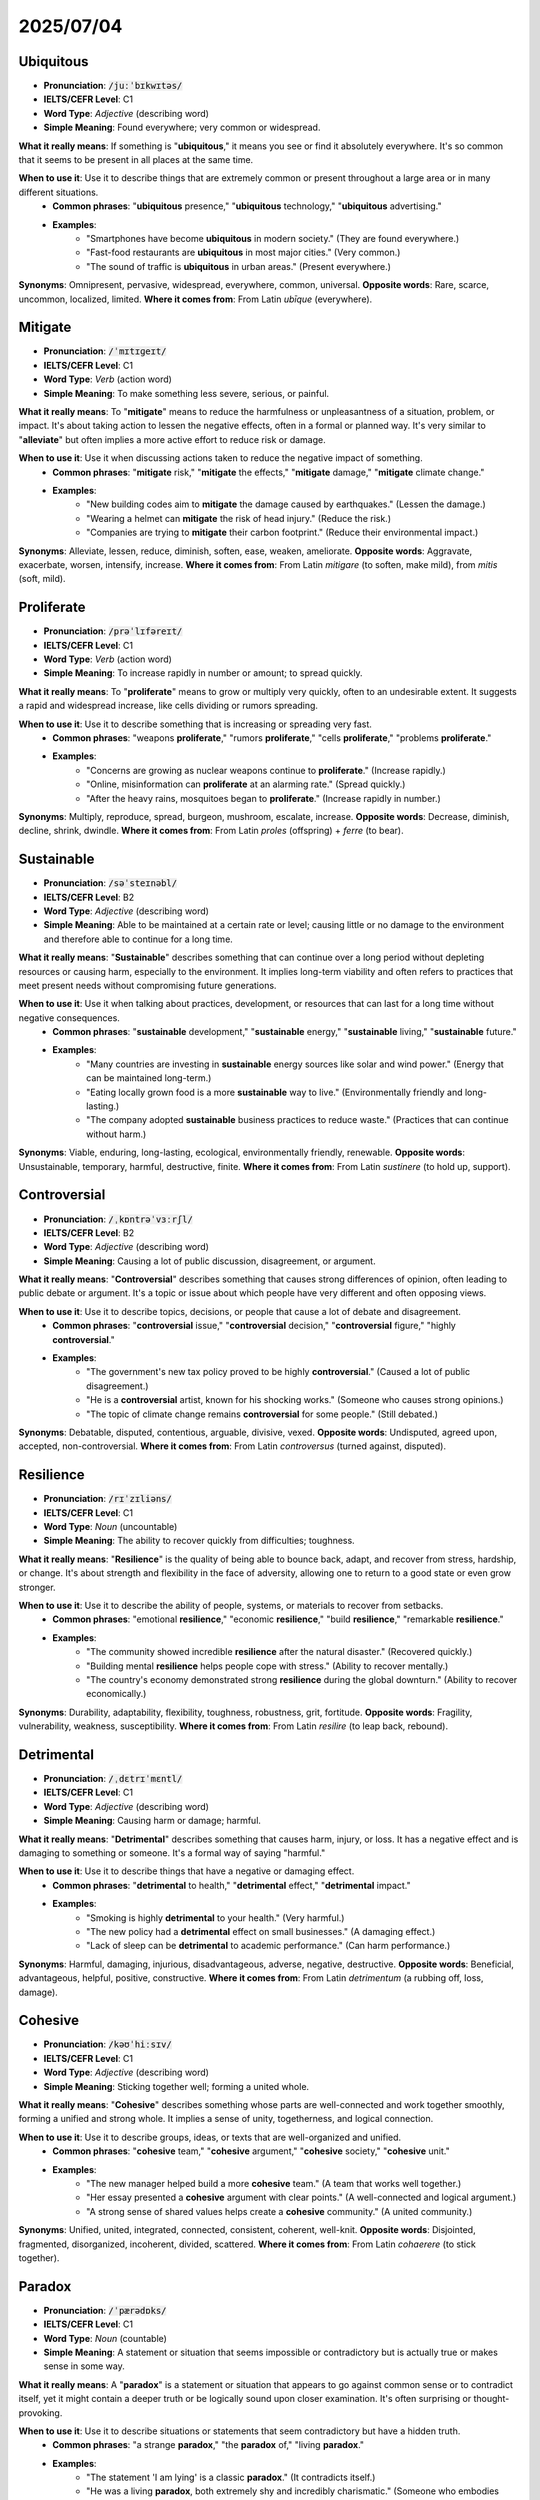 

2025/07/04
======================================



.. _ubiquitous:

==========
Ubiquitous
==========

* **Pronunciation**: :code:`/juːˈbɪkwɪtəs/`
* **IELTS/CEFR Level**: C1
* **Word Type**: *Adjective* (describing word)
* **Simple Meaning**: Found everywhere; very common or widespread.

**What it really means**: If something is "**ubiquitous**," it means you see or find it absolutely everywhere. It's so common that it seems to be present in all places at the same time.

**When to use it**: Use it to describe things that are extremely common or present throughout a large area or in many different situations.
    * **Common phrases**: "**ubiquitous** presence," "**ubiquitous** technology," "**ubiquitous** advertising."
    * **Examples**:
        * "Smartphones have become **ubiquitous** in modern society." (They are found everywhere.)
        * "Fast-food restaurants are **ubiquitous** in most major cities." (Very common.)
        * "The sound of traffic is **ubiquitous** in urban areas." (Present everywhere.)

**Synonyms**: Omnipresent, pervasive, widespread, everywhere, common, universal.
**Opposite words**: Rare, scarce, uncommon, localized, limited.
**Where it comes from**: From Latin *ubīque* (everywhere).




.. _mitigate:

========
Mitigate
========

* **Pronunciation**: :code:`/ˈmɪtɪɡeɪt/`
* **IELTS/CEFR Level**: C1
* **Word Type**: *Verb* (action word)
* **Simple Meaning**: To make something less severe, serious, or painful.

**What it really means**: To "**mitigate**" means to reduce the harmfulness or unpleasantness of a situation, problem, or impact. It's about taking action to lessen the negative effects, often in a formal or planned way. It's very similar to "**alleviate**" but often implies a more active effort to reduce risk or damage.

**When to use it**: Use it when discussing actions taken to reduce the negative impact of something.
    * **Common phrases**: "**mitigate** risk," "**mitigate** the effects," "**mitigate** damage," "**mitigate** climate change."
    * **Examples**:
        * "New building codes aim to **mitigate** the damage caused by earthquakes." (Lessen the damage.)
        * "Wearing a helmet can **mitigate** the risk of head injury." (Reduce the risk.)
        * "Companies are trying to **mitigate** their carbon footprint." (Reduce their environmental impact.)

**Synonyms**: Alleviate, lessen, reduce, diminish, soften, ease, weaken, ameliorate.
**Opposite words**: Aggravate, exacerbate, worsen, intensify, increase.
**Where it comes from**: From Latin *mitigare* (to soften, make mild), from *mitis* (soft, mild).


.. _proliferate:

============
Proliferate
============

* **Pronunciation**: :code:`/prəˈlɪfəreɪt/`
* **IELTS/CEFR Level**: C1
* **Word Type**: *Verb* (action word)
* **Simple Meaning**: To increase rapidly in number or amount; to spread quickly.

**What it really means**: To "**proliferate**" means to grow or multiply very quickly, often to an undesirable extent. It suggests a rapid and widespread increase, like cells dividing or rumors spreading.

**When to use it**: Use it to describe something that is increasing or spreading very fast.
    * **Common phrases**: "weapons **proliferate**," "rumors **proliferate**," "cells **proliferate**," "problems **proliferate**."
    * **Examples**:
        * "Concerns are growing as nuclear weapons continue to **proliferate**." (Increase rapidly.)
        * "Online, misinformation can **proliferate** at an alarming rate." (Spread quickly.)
        * "After the heavy rains, mosquitoes began to **proliferate**." (Increase rapidly in number.)

**Synonyms**: Multiply, reproduce, spread, burgeon, mushroom, escalate, increase.
**Opposite words**: Decrease, diminish, decline, shrink, dwindle.
**Where it comes from**: From Latin *proles* (offspring) + *ferre* (to bear).


.. _sustainable:

===========
Sustainable
===========

* **Pronunciation**: :code:`/səˈsteɪnəbl/`
* **IELTS/CEFR Level**: B2
* **Word Type**: *Adjective* (describing word)
* **Simple Meaning**: Able to be maintained at a certain rate or level; causing little or no damage to the environment and therefore able to continue for a long time.

**What it really means**: "**Sustainable**" describes something that can continue over a long period without depleting resources or causing harm, especially to the environment. It implies long-term viability and often refers to practices that meet present needs without compromising future generations.

**When to use it**: Use it when talking about practices, development, or resources that can last for a long time without negative consequences.
    * **Common phrases**: "**sustainable** development," "**sustainable** energy," "**sustainable** living," "**sustainable** future."
    * **Examples**:
        * "Many countries are investing in **sustainable** energy sources like solar and wind power." (Energy that can be maintained long-term.)
        * "Eating locally grown food is a more **sustainable** way to live." (Environmentally friendly and long-lasting.)
        * "The company adopted **sustainable** business practices to reduce waste." (Practices that can continue without harm.)

**Synonyms**: Viable, enduring, long-lasting, ecological, environmentally friendly, renewable.
**Opposite words**: Unsustainable, temporary, harmful, destructive, finite.
**Where it comes from**: From Latin *sustinere* (to hold up, support).


.. _controversial:

=============
Controversial
=============

* **Pronunciation**: :code:`/ˌkɒntrəˈvɜːrʃl/`
* **IELTS/CEFR Level**: B2
* **Word Type**: *Adjective* (describing word)
* **Simple Meaning**: Causing a lot of public discussion, disagreement, or argument.

**What it really means**: "**Controversial**" describes something that causes strong differences of opinion, often leading to public debate or argument. It's a topic or issue about which people have very different and often opposing views.

**When to use it**: Use it to describe topics, decisions, or people that cause a lot of debate and disagreement.
    * **Common phrases**: "**controversial** issue," "**controversial** decision," "**controversial** figure," "highly **controversial**."
    * **Examples**:
        * "The government's new tax policy proved to be highly **controversial**." (Caused a lot of public disagreement.)
        * "He is a **controversial** artist, known for his shocking works." (Someone who causes strong opinions.)
        * "The topic of climate change remains **controversial** for some people." (Still debated.)

**Synonyms**: Debatable, disputed, contentious, arguable, divisive, vexed.
**Opposite words**: Undisputed, agreed upon, accepted, non-controversial.
**Where it comes from**: From Latin *controversus* (turned against, disputed).


.. _resilience:

===========
Resilience
===========

* **Pronunciation**: :code:`/rɪˈzɪliəns/`
* **IELTS/CEFR Level**: C1
* **Word Type**: *Noun* (uncountable)
* **Simple Meaning**: The ability to recover quickly from difficulties; toughness.

**What it really means**: "**Resilience**" is the quality of being able to bounce back, adapt, and recover from stress, hardship, or change. It's about strength and flexibility in the face of adversity, allowing one to return to a good state or even grow stronger.

**When to use it**: Use it to describe the ability of people, systems, or materials to recover from setbacks.
    * **Common phrases**: "emotional **resilience**," "economic **resilience**," "build **resilience**," "remarkable **resilience**."
    * **Examples**:
        * "The community showed incredible **resilience** after the natural disaster." (Recovered quickly.)
        * "Building mental **resilience** helps people cope with stress." (Ability to recover mentally.)
        * "The country's economy demonstrated strong **resilience** during the global downturn." (Ability to recover economically.)

**Synonyms**: Durability, adaptability, flexibility, toughness, robustness, grit, fortitude.
**Opposite words**: Fragility, vulnerability, weakness, susceptibility.
**Where it comes from**: From Latin *resilire* (to leap back, rebound).


.. _detrimental:

===========
Detrimental
===========

* **Pronunciation**: :code:`/ˌdɛtrɪˈmɛntl/`
* **IELTS/CEFR Level**: C1
* **Word Type**: *Adjective* (describing word)
* **Simple Meaning**: Causing harm or damage; harmful.

**What it really means**: "**Detrimental**" describes something that causes harm, injury, or loss. It has a negative effect and is damaging to something or someone. It's a formal way of saying "harmful."

**When to use it**: Use it to describe things that have a negative or damaging effect.
    * **Common phrases**: "**detrimental** to health," "**detrimental** effect," "**detrimental** impact."
    * **Examples**:
        * "Smoking is highly **detrimental** to your health." (Very harmful.)
        * "The new policy had a **detrimental** effect on small businesses." (A damaging effect.)
        * "Lack of sleep can be **detrimental** to academic performance." (Can harm performance.)

**Synonyms**: Harmful, damaging, injurious, disadvantageous, adverse, negative, destructive.
**Opposite words**: Beneficial, advantageous, helpful, positive, constructive.
**Where it comes from**: From Latin *detrimentum* (a rubbing off, loss, damage).


.. _cohesive:

========
Cohesive
========

* **Pronunciation**: :code:`/kəʊˈhiːsɪv/`
* **IELTS/CEFR Level**: C1
* **Word Type**: *Adjective* (describing word)
* **Simple Meaning**: Sticking together well; forming a united whole.

**What it really means**: "**Cohesive**" describes something whose parts are well-connected and work together smoothly, forming a unified and strong whole. It implies a sense of unity, togetherness, and logical connection.

**When to use it**: Use it to describe groups, ideas, or texts that are well-organized and unified.
    * **Common phrases**: "**cohesive** team," "**cohesive** argument," "**cohesive** society," "**cohesive** unit."
    * **Examples**:
        * "The new manager helped build a more **cohesive** team." (A team that works well together.)
        * "Her essay presented a **cohesive** argument with clear points." (A well-connected and logical argument.)
        * "A strong sense of shared values helps create a **cohesive** community." (A united community.)

**Synonyms**: Unified, united, integrated, connected, consistent, coherent, well-knit.
**Opposite words**: Disjointed, fragmented, disorganized, incoherent, divided, scattered.
**Where it comes from**: From Latin *cohaerere* (to stick together).


.. _paradox:

========
Paradox
========

* **Pronunciation**: :code:`/ˈpærədɒks/`
* **IELTS/CEFR Level**: C1
* **Word Type**: *Noun* (countable)
* **Simple Meaning**: A statement or situation that seems impossible or contradictory but is actually true or makes sense in some way.

**What it really means**: A "**paradox**" is a statement or situation that appears to go against common sense or to contradict itself, yet it might contain a deeper truth or be logically sound upon closer examination. It's often surprising or thought-provoking.

**When to use it**: Use it to describe situations or statements that seem contradictory but have a hidden truth.
    * **Common phrases**: "a strange **paradox**," "the **paradox** of," "living **paradox**."
    * **Examples**:
        * "The statement 'I am lying' is a classic **paradox**." (It contradicts itself.)
        * "He was a living **paradox**, both extremely shy and incredibly charismatic." (Someone who embodies contradictions.)

**Synonyms**: Contradiction, anomaly, enigma, puzzle, irony.
**Opposite words**: Consistency, straightforwardness, clarity, obviousness.
**Where it comes from**: From Greek *paradoxos* (contrary to expectation, incredible).



.. _ethical:

========
Ethical
========

* **Pronunciation**: :code:`/ˈɛθɪkl/`
* **IELTS/CEFR Level**: B2
* **Word Type**: *Adjective* (describing word)
* **Simple Meaning**: Relating to moral principles; morally good or correct.

**What it really means**: "**Ethical**" describes what is considered **right or wrong in terms of conduct and morality**. It pertains to principles that govern behavior, decisions, and actions, particularly in a professional, social, or philosophical context. It's about *how* a person or action aligns with accepted standards of good conduct.

**When to use it**: Use it when discussing moral choices, good behavior, or standards of conduct.
    * **Common phrases**: "**ethical** behavior," "**ethical** dilemma," "**ethical** principles," "**ethical** standards."
    * **Examples**:
        * "Doctors must always adhere to strict **ethical** guidelines." (Follow strict moral rules.)
        * "It was an **ethical** dilemma: should he tell the truth and risk his job, or lie to protect his friend?" (A difficult moral choice.)
        * "The company prides itself on its **ethical** sourcing of materials." (Sourcing materials in a morally good way.)

**Synonyms**: Moral, righteous, principled, virtuous, honorable, just, proper, upright.
**Opposite words**: Unethical, immoral, dishonest, corrupt, wrong, improper.
**Where it comes from**: From Greek *ethikos* (relating to character), from *ethos* (custom, character).


.. _imminent:

==========
Imminent
==========

* **Pronunciation**: :code:`/ˈɪmɪnənt/`
* **IELTS/CEFR Level**: C1
* **Word Type**: *Adjective* (describing word)
* **Simple Meaning**: About to happen very soon.

**What it really means**: "**Imminent**" describes an event that is very close to happening, often something negative or threatening. It creates a sense of immediate expectation or even urgency.

**When to use it**: Use it for events that are expected to occur very soon.
    * **Common phrases**: "**imminent** danger," "**imminent** threat," "**imminent** arrival," "**imminent** collapse."
    * **Examples**:
        * "The dark clouds suggested an **imminent** storm." (A storm about to happen.)
        * "The company faced **imminent** bankruptcy if it didn't find new investors." (Bankruptcy about to happen.)
        * "We received news of their **imminent** arrival." (Their arrival very soon.)

**Synonyms**: Forthcoming, impending, approaching, looming, close at hand, about to happen.
**Opposite words**: Distant, far-off, unlikely, remote.
**Where it comes from**: From Latin *imminere* (to overhang, project; be near).


.. _altruistic:

===========
Altruistic
===========

* **Pronunciation**: :code:`/ˌæltruˈɪstɪk/`
* **IELTS/CEFR Level**: C1
* **Word Type**: *Adjective* (describing word)
* **Simple Meaning**: Showing a selfless concern for the well-being of others; unselfish.

**What it really means**: "**Altruistic**" describes actions or people who are motivated purely by a desire to help others, without expecting any personal reward or benefit. It's about putting others' needs before one's own.

**When to use it**: Use it to describe acts of kindness or people who are unselfish and caring.
    * **Common phrases**: "**altruistic** act," "**altruistic** motives," "**altruistic** behavior."
    * **Examples**:
        * "Donating a kidney to a stranger is a truly **altruistic** act." (A selfless act.)
        * "Her **altruistic** nature led her to volunteer for many charities." (Unselfish nature.)
        * "The organization was founded on purely **altruistic** principles." (Principles based on helping others.)

**Synonyms**: Selfless, unselfish, benevolent, philanthropic, charitable, humanitarian.
**Opposite words**: Selfish, egoistic, self-centered, greedy, narcissistic.
**Where it comes from**: From French *altruisme* (altruism), coined from Latin *alter* (other).


.. _disparity:

==========
Disparity
==========

* **Pronunciation**: :code:`/dɪˈspærəti/`
* **IELTS/CEFR Level**: C1
* **Word Type**: *Noun* (countable, uncountable)
* **Simple Meaning**: A great difference between two or more things, especially when it's unfair or unexpected.

**What it really means**: A "**disparity**" is a noticeable and often troubling difference or inequality between things that should be similar or equal. It highlights an imbalance or inconsistency, particularly in areas like income, opportunities, or treatment.

**When to use it**: Use it to point out significant differences or inequalities.
    * **Common phrases**: "income **disparity**," "wage **disparity**," "gender **disparity**," "wide **disparity**."
    * **Examples**:
        * "There is a growing **disparity** between the rich and the poor in many countries." (A great difference in wealth.)
        * "The report highlighted the **disparity** in educational opportunities between urban and rural areas." (The inequality.)
        * "They are working to reduce the wage **disparity** between men and women." (The difference in pay.)

**Synonyms**: Inequality, difference, imbalance, discrepancy, divergence, gap, contrast.
**Opposite words**: Equality, similarity, balance, parity, consistency.
**Where it comes from**: From Latin *disparitas* (unequalness), from *dispar* (unequal).


.. _exacerbate:

============
Exacerbate
============

* **Pronunciation**: :code:`/ɪɡˈzæsərbeɪt/`
* **IELTS/CEFR Level**: C1
* **Word Type**: *Verb* (action word)
* **Simple Meaning**: To make a problem, bad situation, or negative feeling even worse.

**What it really means**: To "**exacerbate**" means to make an already bad situation, problem, or pain even more severe or intense. It's about aggravating or worsening something.

**When to use it**: Use it when something makes a negative situation worse.
    * **Common phrases**: "**exacerbate** a problem," "**exacerbate** tensions," "**exacerbate** symptoms," "**exacerbate** inequality."
    * **Examples**:
        * "His angry comments only served to **exacerbate** the already tense situation." (Made it even worse.)
        * "Lack of sleep can **exacerbate** stress and anxiety." (Make stress and anxiety more severe.)
        * "The economic crisis was **exacerbated** by the drought." (Made worse by the drought.)

**Synonyms**: Worsen, aggravate, intensify, inflame, heighten, compound, worsen.
**Opposite words**: Alleviate, mitigate, ease, relieve, improve, lessen.
**Where it comes from**: From Latin *exacerbare* (to irritate, provoke), from *ex-* (out) + *acerbus* (harsh, bitter).


.. _pragmatic:

==========
Pragmatic
==========

* **Pronunciation**: :code:`/præɡˈmætɪk/`
* **IELTS/CEFR Level**: C1
* **Word Type**: *Adjective* (describing word)
* **Simple Meaning**: Dealing with problems in a practical and sensible way, rather than by following theories or ideas.

**What it really means**: "**Pragmatic**" describes an approach that focuses on practical results and real-world solutions, rather than abstract theories or ideals. A pragmatic person is realistic and concerned with what works effectively.

**When to use it**: Use it to describe practical, realistic approaches or people.
    * **Common phrases**: "**pragmatic** approach," "**pragmatic** solution," "**pragmatic** decision," "be **pragmatic**."
    * **Examples**:
        * "She took a **pragmatic** approach to solving the complex issue, focusing on what was achievable." (A practical and sensible approach.)
        * "The company needs a more **pragmatic** business strategy to survive." (A realistic strategy that works.)
        * "He's a very **pragmatic** leader; he always considers the practical consequences." (Realistic and sensible.)

**Synonyms**: Practical, realistic, sensible, down-to-earth, utilitarian, effective, no-nonsense.
**Opposite words**: Idealistic, theoretical, impractical, unrealistic, visionary (in a less practical sense).
**Where it comes from**: From Greek *pragmatikos* (relating to action, practical).


.. _demographic:

===========
Demographic
===========

* **Pronunciation**: :code:`/ˌdɛməˈɡræfɪk/`
* **IELTS/CEFR Level**: C1
* **Word Type**: *Adjective* (describing word), *Noun* (countable, often plural)
* **Simple Meaning**:
    1.  (Adjective) Relating to the study of population and groups within it (like age, gender, income).
    2.  (Noun, often plural "demographics") The characteristics of a population, such as age, gender, income, education, etc.

**What it really means**: "**Demographic**" refers to the statistical data and characteristics of a population or a specific group within it. It's about measurable features of people that help us understand populations.

**When to use it**: Use it when talking about population characteristics or groups defined by those characteristics.
    * **Common phrases**: "**demographic** changes," "**demographic** data," "target **demographic**," "shifting **demographics**."
    * **Examples**:
        * "The country is facing significant **demographic** changes, with an aging population." (Changes in population characteristics.)
        * "Marketing companies study **demographics** to understand their target customers." (Population characteristics like age, income.)
        * "The report provides a detailed **demographic** analysis of the region." (Analysis of the population's features.)

**Synonyms**: Population (characteristics), statistical, societal, sociological.
**Opposite words**: (No direct opposite, as it's a descriptive term for population data).
**Where it comes from**: From Greek *dēmos* (people) + *graphia* (writing, description).


.. _globalization:

========================
Globalization
========================

* **Pronunciation**: :code:`/ˌɡləʊbəlaɪˈzeɪʃn/`
* **IELTS/CEFR Level**: C1
* **Word Type**: *Noun* (uncountable)
* **Simple Meaning**: The process by which businesses or other organizations develop international influence or start operating on an international scale; the increasing connection and interdependence of the world's economies, cultures, and populations.

**What it really means**: "**Globalization**" is the process of increasing worldwide connection and integration. It involves the growing interdependence of countries through the flow of goods, services, capital, technology, and culture across borders. It makes the world feel "smaller" and more interconnected.

**When to use it**: Use it when discussing the worldwide spread of ideas, trade, or culture, and the increasing interconnectedness of nations.
    * **Common phrases**: "impact of **globalization**," "economic **globalization**," "cultural **globalization**," "driven by **globalization**."
    * **Examples**:
        * "**Globalization** has led to cheaper goods but also increased competition for local businesses." (Worldwide economic connection.)
        * "The internet has greatly accelerated the pace of **globalization**." (Increased worldwide connection.)
        * "Concerns about the negative effects of **globalization** often include job losses in some countries." (The process of international integration.)

**Synonyms**: Internationalization, worldwide integration, global interconnectedness.
**Opposite words**: Isolationism, protectionism, localization, fragmentation.
**Where it comes from**: From "global" + "-ization" (suffix for process).
